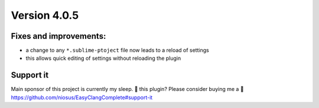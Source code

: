 Version 4.0.5
=============

Fixes and improvements:
-------------
- a change to any ``*.sublime-ptoject`` file now leads to a reload of settings
- this allows quick editing of settings without reloading the plugin

Support it
----------
Main sponsor of this project is currently my sleep.
💜 this plugin? Please consider buying me a 🍵
https://github.com/niosus/EasyClangComplete#support-it
